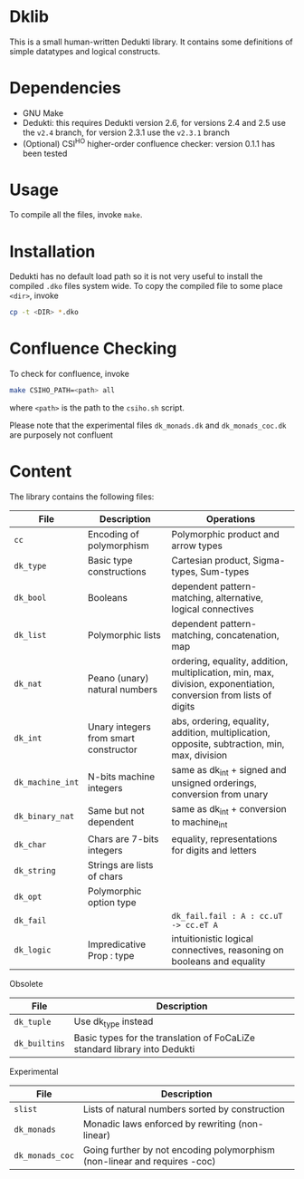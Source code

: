 * Dklib

This is a small human-written Dedukti library. It contains some
definitions of simple datatypes and logical constructs.

* Dependencies

- GNU Make
- Dedukti: this requires Dedukti version 2.6, for versions 2.4 and 2.5 use the =v2.4= branch, for version 2.3.1 use the =v2.3.1= branch
- (Optional) CSI^HO higher-order confluence checker: version 0.1.1 has been tested

* Usage

To compile all the files, invoke =make=.

* Installation

Dedukti has no default load path so it is not very useful to install
the compiled =.dko= files system wide. To copy the compiled file to
some place =<dir>=, invoke

#+BEGIN_SRC bash
  cp -t <DIR> *.dko
#+END_SRC

* Confluence Checking

To check for confluence, invoke
#+BEGIN_SRC bash
  make CSIHO_PATH=<path> all
#+END_SRC

where =<path>= is the path to the =csiho.sh= script.

Please note that the experimental files =dk_monads.dk= and
=dk_monads_coc.dk= are purposely not confluent

* Content

The library contains the following files:

| File             | Description                           | Operations                                                                                                        |
|------------------+---------------------------------------+-------------------------------------------------------------------------------------------------------------------|
| =cc=             | Encoding of polymorphism              | Polymorphic product and arrow types                                                                               |
| =dk_type=        | Basic type constructions              | Cartesian product, Sigma-types, Sum-types                                                                         |
| =dk_bool=        | Booleans                              | dependent pattern-matching, alternative, logical connectives                                                      |
| =dk_list=        | Polymorphic lists                     | dependent pattern-matching, concatenation, map                                                                    |
| =dk_nat=         | Peano (unary) natural numbers         | ordering, equality, addition, multiplication, min, max, division, exponentiation, conversion from lists of digits |
| =dk_int=         | Unary integers from smart constructor | abs, ordering, equality, addition, multiplication, opposite, subtraction, min, max, division                      |
| =dk_machine_int= | N-bits machine integers               | same as dk_int + signed and unsigned orderings, conversion from unary                                             |
| =dk_binary_nat=  | Same but not dependent                | same as dk_int + conversion to machine_int                                                                        |
| =dk_char=        | Chars are 7-bits integers             | equality, representations for digits and letters                                                                  |
| =dk_string=      | Strings are lists of chars            |                                                                                                                   |
| =dk_opt=         | Polymorphic option type               |                                                                                                                   |
| =dk_fail=        |                                       | =dk_fail.fail : A : cc.uT -> cc.eT A=                                                                             |
| =dk_logic=       | Impredicative Prop : type             | intuitionistic logical connectives, reasoning on booleans and equality                                            |
#+TBLFM: $1=dk_type

Obsolete
| File          | Description                                                               |
|---------------+---------------------------------------------------------------------------+
| =dk_tuple=    | Use dk_type instead                                                       |
| =dk_builtins= | Basic types for the translation of FoCaLiZe standard library into Dedukti |

Experimental
| File            | Description                                                               |
|-----------------+---------------------------------------------------------------------------|
| =slist=         | Lists of natural numbers sorted by construction                           |
| =dk_monads=     | Monadic laws enforced by rewriting (non-linear)                           |
| =dk_monads_coc= | Going further by not encoding polymorphism (non-linear and requires -coc) |

# Local Variables:
# ispell-local-dictionary: "en"
# End:
